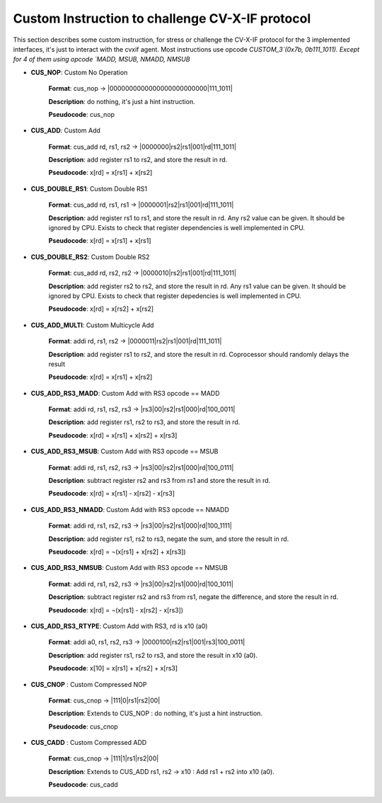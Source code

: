 ..
   Copyright (c) 2023 OpenHW Group

   Copyright (c) 2023 Thales DIS design services SAS


   SPDX-License-Identifier: Apache-2.0 WITH SHL-2.1

..

Custom Instruction to challenge CV-X-IF protocol
~~~~~~~~~~~~~~~~~~~~~~~~~~~~~~~~~~~~~~~~~~~~~~~~~
This section describes some custom instruction, for stress or challenge the CV-X-IF protocol for the 3 implemented interfaces, it's just to interact with the cvxif agent.
Most instructions use opcode `CUSTOM_3`(0x7b, 0b111_1011).
Except for 4 of them using opcode `MADD, MSUB, NMADD, NMSUB`

- **CUS_NOP**: Custom No Operation

    **Format**: cus_nop -> |0000000000000000000000000|111_1011|

    **Description**: do nothing, it's just a hint instruction.

    **Pseudocode**: cus_nop

- **CUS_ADD**: Custom Add

    **Format**: cus_add rd, rs1, rs2 -> |0000000|rs2|rs1|001|rd|111_1011|

    **Description**: add register rs1 to rs2, and store the result in rd.

    **Pseudocode**: x[rd] = x[rs1] + x[rs2]

- **CUS_DOUBLE_RS1**: Custom Double RS1

    **Format**: cus_add rd, rs1, rs1 -> |0000001|rs2|rs1|001|rd|111_1011|

    **Description**: add register rs1 to rs1, and store the result in rd.
    Any rs2 value can be given. It should be ignored by CPU.
    Exists to check that register dependencies is well implemented in CPU.

    **Pseudocode**: x[rd] = x[rs1] + x[rs1]

- **CUS_DOUBLE_RS2**: Custom Double RS2

    **Format**: cus_add rd, rs2, rs2 -> |0000010|rs2|rs1|001|rd|111_1011|

    **Description**: add register rs2 to rs2, and store the result in rd.
    Any rs1 value can be given. It should be ignored by CPU.
    Exists to check that register depedencies is well implemented in CPU.

    **Pseudocode**: x[rd] = x[rs2] + x[rs2]

- **CUS_ADD_MULTI**: Custom Multicycle Add

    **Format**: addi rd, rs1, rs2 -> |0000011|rs2|rs1|001|rd|111_1011|

    **Description**: add register rs1 to rs2, and store the result in rd. Coprocessor should randomly delays the result

    **Pseudocode**: x[rd] = x[rs1] + x[rs2]

- **CUS_ADD_RS3_MADD**: Custom Add with RS3 opcode == MADD

    **Format**: addi rd, rs1, rs2, rs3 -> |rs3|00|rs2|rs1|000|rd|100_0011|

    **Description**: add register rs1, rs2 to rs3, and store the result in rd.

    **Pseudocode**: x[rd] = x[rs1] + x[rs2] + x[rs3]

- **CUS_ADD_RS3_MSUB**: Custom Add with RS3 opcode == MSUB

    **Format**: addi rd, rs1, rs2, rs3 -> |rs3|00|rs2|rs1|000|rd|100_0111|

    **Description**: subtract register rs2 and rs3 from rs1 and store the result in rd.

    **Pseudocode**: x[rd] = x[rs1] - x[rs2] - x[rs3]

- **CUS_ADD_RS3_NMADD**: Custom Add with RS3 opcode == NMADD

    **Format**: addi rd, rs1, rs2, rs3 -> |rs3|00|rs2|rs1|000|rd|100_1111|

    **Description**: add register rs1, rs2 to rs3, negate the sum, and store the result in rd.

    **Pseudocode**: x[rd] = ¬(x[rs1] + x[rs2] + x[rs3])

- **CUS_ADD_RS3_NMSUB**: Custom Add with RS3 opcode == NMSUB

    **Format**: addi rd, rs1, rs2, rs3 -> |rs3|00|rs2|rs1|000|rd|100_1011|

    **Description**: subtract register rs2 and rs3 from rs1, negate the difference, and store the result in rd.

    **Pseudocode**: x[rd] = ¬(x[rs1] - x[rs2] - x[rs3])

- **CUS_ADD_RS3_RTYPE**: Custom Add with RS3, rd is x10 (a0)

    **Format**: addi a0, rs1, rs2, rs3 -> |0000100|rs2|rs1|001|rs3|100_0011|

    **Description**: add register rs1, rs2 to rs3, and store the result in x10 (a0).

    **Pseudocode**: x[10] = x[rs1] + x[rs2] + x[rs3]

- **CUS_CNOP** : Custom Compressed NOP

    **Format**: cus_cnop -> |111|0|rs1|rs2|00|

    **Description**: Extends to CUS_NOP : do nothing, it's just a hint instruction.

    **Pseudocode**: cus_cnop

- **CUS_CADD** : Custom Compressed ADD

    **Format**: cus_cnop -> |111|1|rs1|rs2|00|

    **Description**: Extends to CUS_ADD rs1, rs2 -> x10 : Add rs1 + rs2 into x10 (a0).

    **Pseudocode**: cus_cadd
